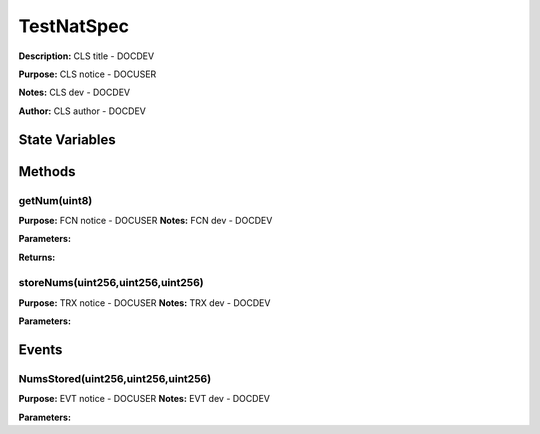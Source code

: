 ===========
TestNatSpec
===========
**Description:** CLS title           - DOCDEV

**Purpose:**  CLS notice         - DOCUSER

**Notes:**  CLS dev               - DOCDEV

**Author:**  CLS author         - DOCDEV

State Variables
---------------

+----+-----------+
|Name|Description|
+----+-----------+
|``nums``|VAR dev           - DOCDEV|
+----+-----------+


Methods
-------
getNum(uint8)
^^^^^^^^^^^^^
**Purpose:**      FCN notice     - DOCUSER
**Notes:**  FCN dev           - DOCDEV

**Parameters:**

+----+-----------+
|Name|Description|
+----+-----------+
|``index``|FCN param - DOCDEV|
+----+-----------+


**Returns:**

+----+-----------+
|Name|Description|
+----+-----------+
|``num``|FCN return - DOCDEV|
+----+-----------+


storeNums(uint256,uint256,uint256)
^^^^^^^^^^^^^^^^^^^^^^^^^^^^^^^^^^
**Purpose:**      TRX notice     - DOCUSER
**Notes:**  TRX dev           - DOCDEV

**Parameters:**

+----+-----------+
|Name|Description|
+----+-----------+
|``_num0``|TRX param - DOCDEV|
+----+-----------+


Events
------
NumsStored(uint256,uint256,uint256)
^^^^^^^^^^^^^^^^^^^^^^^^^^^^^^^^^^^
**Purpose:**      EVT notice     - DOCUSER
**Notes:**  EVT dev           - DOCDEV

**Parameters:**

+----+-----------+
|Name|Description|
+----+-----------+
|``num0``|EVT param  - DOCDEV|
+----+-----------+


